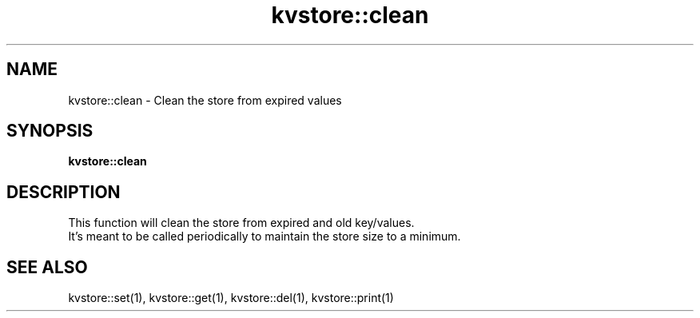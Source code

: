 .TH kvstore::clean 1 "June 2024" "1.0.0" "BSFPE"

.SH NAME
kvstore::clean \- Clean the store from expired values

.SH SYNOPSIS
.B kvstore::clean

.SH DESCRIPTION
This function will clean the store from expired and old key/values.
.br
It's meant to be called periodically to maintain the store size to a minimum.

.SH "SEE ALSO"
kvstore::set(1), kvstore::get(1),
kvstore::del(1), kvstore::print(1)

